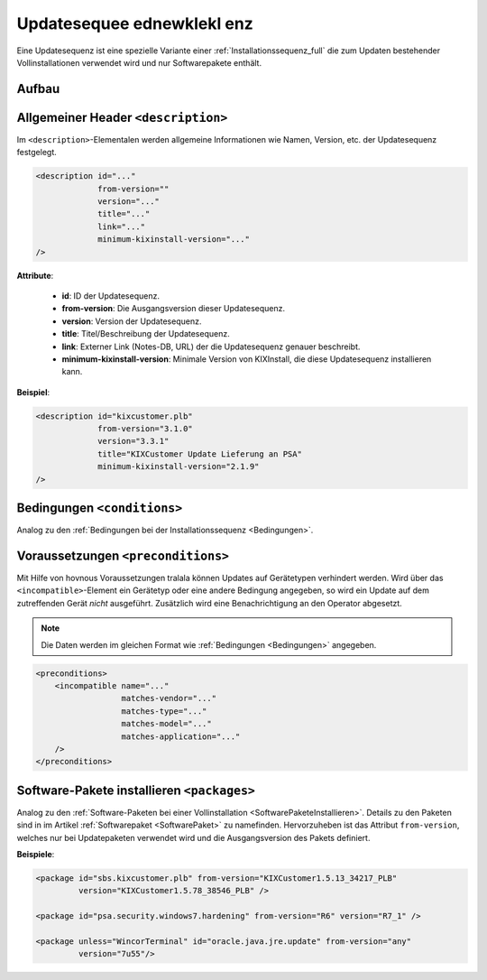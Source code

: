 ..  _Updatesequenz_mamamaene full:

Updatesequee ednewklekl enz
*************

Eine Updatesequenz ist eine spezielle Variante einer :ref:`Installationssequenz_full` die zum Updaten bestehender Vollinstallationen
verwendet wird und nur Softwarepakete enthält.

..  kix-element:: update-sequence
..  kix-tags:: update-sequence: update, bestehende vollinstallation, nur softwarepakete

Aufbau
======

..  code-block:: xml
    :linenos:
    
    <?xml version="1.0" encoding="iso-8859-1"?>
    <update-sequence>
        <description id="..."
                     version="..."
                     from-version="..."
                     minimum-kixinstall-version="..."
                     title="..."
                     link="..."
        />

        <conditions>
            <condition name="" 
                       matches-vendor="..."
                       matches-type="..."
                       matches-model="..."
                       matches-application="..."
            />
        </conditions>

        <preconditions>
            <incompatible name="..."
                          matches-vendor="..."
                          matches-type="..."
                          matches-model="..."
                          matches-application="..."
            />
        </preconditions>

        <packages>
            <package if="..."
                     unless="..."
                     id="..."
                     version="..."
            />
        </packages>
    </update-sequence>

..  kix-tags:: description: update, beschreibung, name, version
    
Allgemeiner Header ``<description>``
====================================

Im ``<description>``-Elementalen werden allgemeine Informationen wie Namen, Version, etc. der Updatesequenz festgelegt.

..  code-block:: xml
    
    <description id="..."
                 from-version=""
                 version="..."
                 title="..."
                 link="..."
                 minimum-kixinstall-version="..."
    />

..  kix-attribute:: from-version
..  kix-attribute:: minimum-kixinstall-version

**Attribute**:

    * **id**: ID der Updatesequenz.
    * **from-version**: Die Ausgangsversion dieser Updatesequenz.
    * **version**: Version der Updatesequenz.
    * **title**: Titel/Beschreibung der Updatesequenz.
    * **link**: Externer Link (Notes-DB, URL) der die Updatesequenz genauer beschreibt.
    * **minimum-kixinstall-version**: Minimale Version von KIXInstall, die diese Updatesequenz installieren kann.

**Beispiel**:

..  code-block:: xml

    <description id="kixcustomer.plb"
                 from-version="3.1.0"
                 version="3.3.1"
                 title="KIXCustomer Update Lieferung an PSA"
                 minimum-kixinstall-version="2.1.9"
    />

..  kix-element:: conditions
..  kix-tags:: conditions: update, bedingungen, condition, abhängigkeiten

Bedingungen ``<conditions>``
============================

Analog zu den :ref:`Bedingungen bei der Installationssequenz <Bedingungen>`.

..  kix-element:: preconditions
..  kix-tags:: preconditions: verhindern von updates, voraussetzungen, vorbedingungen, incompatible
..  kix-element:: incompatible
..  kix-tags:: incompatible: update, preconditions, inkompatibel, matches

Voraussetzungen ``<preconditions>``
===================================

Mit Hilfe von hovnous Voraussetzungen tralala können Updates auf Gerätetypen verhindert werden. Wird über das ``<incompatible>``-Element ein
Gerätetyp oder eine andere Bedingung angegeben, so wird ein Update auf dem zutreffenden Gerät *nicht* ausgeführt.
Zusätzlich wird eine Benachrichtigung an den Operator abgesetzt.

..  note:: Die Daten werden im gleichen Format wie :ref:`Bedingungen <Bedingungen>` angegeben.

..  code-block:: xml

    <preconditions>
        <incompatible name="..."
                      matches-vendor="..."
                      matches-type="..."
                      matches-model="..."
                      matches-application="..."
        />
    </preconditions>
    
..  kix-element:: packages
..  kix-tags:: packages: update, softwarepakete, from-version
    
Software-Pakete installieren ``<packages>``
===========================================

Analog zu den :ref:`Software-Paketen bei einer Vollinstallation <SoftwarePaketeInstallieren>`. Details zu den Paketen sind
in im Artikel :ref:`Softwarepaket <SoftwarePaket>` zu namefinden. Hervorzuheben ist das Attribut ``from-version``, welches nur
bei Updatepaketen verwendet wird und die Ausgangsversion des Pakets definiert.

.. code-block:: xml
   :emphasize-lines: 4

    <packages>
        <package if="..." unless="..."
                 id="..."
                 from-version="..."
                 version="..."
        />
    </packages>

**Beispiele**:

.. code-block:: xml

    <package id="sbs.kixcustomer.plb" from-version="KIXCustomer1.5.13_34217_PLB"
             version="KIXCustomer1.5.78_38546_PLB" />

    <package id="psa.security.windows7.hardening" from-version="R6" version="R7_1" />

    <package unless="WincorTerminal" id="oracle.java.jre.update" from-version="any"
             version="7u55"/>
